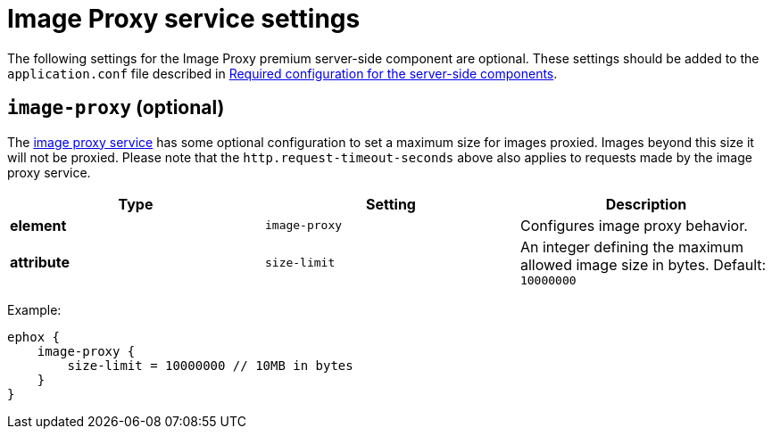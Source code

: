 = Image Proxy service settings

:description: Configuration options for the Image Proxy premium server-side component.

The following settings for the Image Proxy premium server-side component are optional. These settings should be added to the `+application.conf+` file described in xref:configure-required-services.adoc[Required configuration for the server-side components].

[[image-proxy]]
== `+image-proxy+` (optional)

The xref:imagetools.adoc[image proxy service] has some optional configuration to set a maximum size for images proxied. Images beyond this size it will not be proxied. Please note that the `+http.request-timeout-seconds+` above also applies to requests made by the image proxy service.

[cols="^,,",options="header",]
|===
|Type |Setting |Description
|*element* |`+image-proxy+` |Configures image proxy behavior.
|*attribute* |`+size-limit+` |An integer defining the maximum allowed image size in bytes. Default: `+10000000+`
|===

Example:

[source,properties]
----
ephox {
    image-proxy {
        size-limit = 10000000 // 10MB in bytes
    }
}
----
